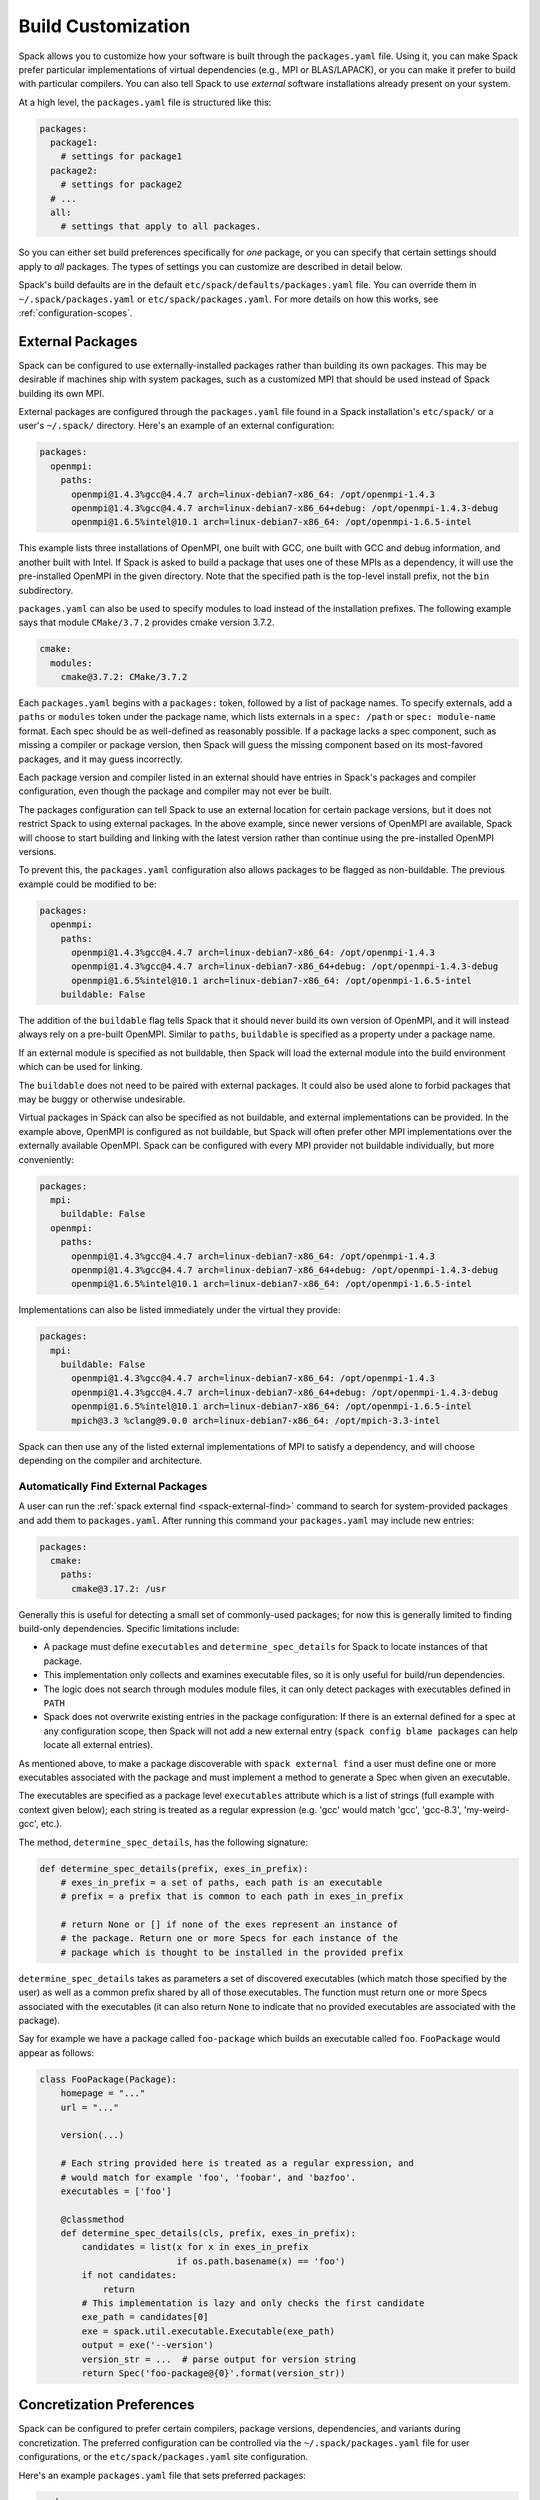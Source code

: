 .. Copyright 2013-2020 Lawrence Livermore National Security, LLC and other
   Spack Project Developers. See the top-level COPYRIGHT file for details.

   SPDX-License-Identifier: (Apache-2.0 OR MIT)

.. _build-settings:

===================
Build Customization
===================

Spack allows you to customize how your software is built through the
``packages.yaml`` file.  Using it, you can make Spack prefer particular
implementations of virtual dependencies (e.g., MPI or BLAS/LAPACK),
or you can make it prefer to build with particular compilers.  You can
also tell Spack to use *external* software installations already
present on your system.

At a high level, the ``packages.yaml`` file is structured like this:

.. code-block:: yaml

   packages:
     package1:
       # settings for package1
     package2:
       # settings for package2
     # ...
     all:
       # settings that apply to all packages.

So you can either set build preferences specifically for *one* package,
or you can specify that certain settings should apply to *all* packages.
The types of settings you can customize are described in detail below.

Spack's build defaults are in the default
``etc/spack/defaults/packages.yaml`` file.  You can override them in
``~/.spack/packages.yaml`` or ``etc/spack/packages.yaml``. For more
details on how this works, see :ref:`configuration-scopes`.

.. _sec-external-packages:

-----------------
External Packages
-----------------

Spack can be configured to use externally-installed
packages rather than building its own packages. This may be desirable
if machines ship with system packages, such as a customized MPI
that should be used instead of Spack building its own MPI.

External packages are configured through the ``packages.yaml`` file found
in a Spack installation's ``etc/spack/`` or a user's ``~/.spack/``
directory. Here's an example of an external configuration:

.. code-block:: yaml

   packages:
     openmpi:
       paths:
         openmpi@1.4.3%gcc@4.4.7 arch=linux-debian7-x86_64: /opt/openmpi-1.4.3
         openmpi@1.4.3%gcc@4.4.7 arch=linux-debian7-x86_64+debug: /opt/openmpi-1.4.3-debug
         openmpi@1.6.5%intel@10.1 arch=linux-debian7-x86_64: /opt/openmpi-1.6.5-intel

This example lists three installations of OpenMPI, one built with GCC,
one built with GCC and debug information, and another built with Intel.
If Spack is asked to build a package that uses one of these MPIs as a
dependency, it will use the pre-installed OpenMPI in
the given directory. Note that the specified path is the top-level
install prefix, not the ``bin`` subdirectory.

``packages.yaml`` can also be used to specify modules to load instead
of the installation prefixes.  The following example says that module
``CMake/3.7.2`` provides cmake version 3.7.2.

.. code-block:: yaml

   cmake:
     modules:
       cmake@3.7.2: CMake/3.7.2

Each ``packages.yaml`` begins with a ``packages:`` token, followed
by a list of package names.  To specify externals, add a ``paths`` or ``modules``
token under the package name, which lists externals in a
``spec: /path`` or ``spec: module-name`` format.  Each spec should be as
well-defined as reasonably possible.  If a
package lacks a spec component, such as missing a compiler or
package version, then Spack will guess the missing component based
on its most-favored packages, and it may guess incorrectly.

Each package version and compiler listed in an external should
have entries in Spack's packages and compiler configuration, even
though the package and compiler may not ever be built.

The packages configuration can tell Spack to use an external location
for certain package versions, but it does not restrict Spack to using
external packages.  In the above example, since newer versions of OpenMPI
are available, Spack will choose to start building and linking with the
latest version rather than continue using the pre-installed OpenMPI versions.

To prevent this, the ``packages.yaml`` configuration also allows packages
to be flagged as non-buildable.  The previous example could be modified to
be:

.. code-block:: yaml

   packages:
     openmpi:
       paths:
         openmpi@1.4.3%gcc@4.4.7 arch=linux-debian7-x86_64: /opt/openmpi-1.4.3
         openmpi@1.4.3%gcc@4.4.7 arch=linux-debian7-x86_64+debug: /opt/openmpi-1.4.3-debug
         openmpi@1.6.5%intel@10.1 arch=linux-debian7-x86_64: /opt/openmpi-1.6.5-intel
       buildable: False

The addition of the ``buildable`` flag tells Spack that it should never build
its own version of OpenMPI, and it will instead always rely on a pre-built
OpenMPI.  Similar to ``paths``, ``buildable`` is specified as a property under
a package name.

If an external module is specified as not buildable, then Spack will load the
external module into the build environment which can be used for linking.

The ``buildable`` does not need to be paired with external packages.
It could also be used alone to forbid packages that may be
buggy or otherwise undesirable.

Virtual packages in Spack can also be specified as not buildable, and
external implementations can be provided. In the example above,
OpenMPI is configured as not buildable, but Spack will often prefer
other MPI implementations over the externally available OpenMPI. Spack
can be configured with every MPI provider not buildable individually,
but more conveniently:

.. code-block:: yaml

   packages:
     mpi:
       buildable: False
     openmpi:
       paths:
         openmpi@1.4.3%gcc@4.4.7 arch=linux-debian7-x86_64: /opt/openmpi-1.4.3
         openmpi@1.4.3%gcc@4.4.7 arch=linux-debian7-x86_64+debug: /opt/openmpi-1.4.3-debug
         openmpi@1.6.5%intel@10.1 arch=linux-debian7-x86_64: /opt/openmpi-1.6.5-intel

Implementations can also be listed immediately under the virtual they provide:

.. code-block:: yaml

   packages:
     mpi:
       buildable: False
         openmpi@1.4.3%gcc@4.4.7 arch=linux-debian7-x86_64: /opt/openmpi-1.4.3
         openmpi@1.4.3%gcc@4.4.7 arch=linux-debian7-x86_64+debug: /opt/openmpi-1.4.3-debug
         openmpi@1.6.5%intel@10.1 arch=linux-debian7-x86_64: /opt/openmpi-1.6.5-intel
         mpich@3.3 %clang@9.0.0 arch=linux-debian7-x86_64: /opt/mpich-3.3-intel

Spack can then use any of the listed external implementations of MPI
to satisfy a dependency, and will choose depending on the compiler and
architecture.

^^^^^^^^^^^^^^^^^^^^^^^^^^^^^^^^^^^^
Automatically Find External Packages
^^^^^^^^^^^^^^^^^^^^^^^^^^^^^^^^^^^^

A user can run the :ref:`spack external find <spack-external-find>` command
to search for system-provided packages and add them to ``packages.yaml``.
After running this command your ``packages.yaml`` may include new entries:

.. code-block:: yaml

   packages:
     cmake:
       paths:
         cmake@3.17.2: /usr

Generally this is useful for detecting a small set of commonly-used packages;
for now this is generally limited to finding build-only dependencies.
Specific limitations include:

* A package must define ``executables`` and ``determine_spec_details``
  for Spack to locate instances of that package.
* This implementation only collects and examines executable files, so it
  is only useful for build/run dependencies.
* The logic does not search through modules module files, it can only
  detect packages with executables defined in ``PATH``
* Spack does not overwrite existing entries in the package configuration:
  If there is an external defined for a spec at any configuration scope,
  then Spack will not add a new external entry (``spack config blame packages``
  can help locate all external entries).

As mentioned above, to make a package discoverable with
``spack external find`` a user must define one or more executables
associated with the package and must implement a method to generate
a Spec when given an executable.

The executables are specified as a package level ``executables``
attribute which is a list of strings (full example with context given
below); each string is treated as a regular expression (e.g. 'gcc'
would match 'gcc', 'gcc-8.3', 'my-weird-gcc', etc.).

The method, ``determine_spec_details``, has the following signature:

.. code-block:: python

   def determine_spec_details(prefix, exes_in_prefix):
       # exes_in_prefix = a set of paths, each path is an executable
       # prefix = a prefix that is common to each path in exes_in_prefix

       # return None or [] if none of the exes represent an instance of
       # the package. Return one or more Specs for each instance of the
       # package which is thought to be installed in the provided prefix

``determine_spec_details`` takes as parameters a set of discovered
executables (which match those specified by the user) as well as a
common prefix shared by all of those executables. The function must
return one or more Specs associated with the executables (it can also
return ``None`` to indicate that no provided executables are associated
with the package).

Say for example we have a package called ``foo-package`` which
builds an executable called ``foo``. ``FooPackage`` would appear as
follows:

.. code-block:: python

   class FooPackage(Package):
       homepage = "..."
       url = "..."

       version(...)

       # Each string provided here is treated as a regular expression, and
       # would match for example 'foo', 'foobar', and 'bazfoo'.
       executables = ['foo']

       @classmethod
       def determine_spec_details(cls, prefix, exes_in_prefix):
           candidates = list(x for x in exes_in_prefix
                             if os.path.basename(x) == 'foo')
           if not candidates:
               return
           # This implementation is lazy and only checks the first candidate
           exe_path = candidates[0]
           exe = spack.util.executable.Executable(exe_path)
           output = exe('--version')
           version_str = ...  # parse output for version string
           return Spec('foo-package@{0}'.format(version_str))

.. _concretization-preferences:

--------------------------
Concretization Preferences
--------------------------

Spack can be configured to prefer certain compilers, package
versions, dependencies, and variants during concretization.
The preferred configuration can be controlled via the
``~/.spack/packages.yaml`` file for user configurations, or the
``etc/spack/packages.yaml`` site configuration.

Here's an example ``packages.yaml`` file that sets preferred packages:

.. code-block:: yaml

   packages:
     opencv:
       compiler: [gcc@4.9]
       variants: +debug
     gperftools:
       version: [2.2, 2.4, 2.3]
     all:
       compiler: [gcc@4.4.7, 'gcc@4.6:', intel, clang, pgi]
       target: [sandybridge]
       providers:
         mpi: [mvapich2, mpich, openmpi]

At a high level, this example is specifying how packages should be
concretized.  The opencv package should prefer using GCC 4.9 and
be built with debug options.  The gperftools package should prefer version
2.2 over 2.4.  Every package on the system should prefer mvapich2 for
its MPI and GCC 4.4.7 (except for opencv, which overrides this by preferring GCC 4.9).
These options are used to fill in implicit defaults.  Any of them can be overwritten
on the command line if explicitly requested.

Each ``packages.yaml`` file begins with the string ``packages:`` and
package names are specified on the next level. The special string ``all``
applies settings to *all* packages. Underneath each package name is one
or more components: ``compiler``, ``variants``, ``version``,
``providers``, and ``target``.  Each component has an ordered list of
spec ``constraints``, with earlier entries in the list being preferred
over later entries.

Sometimes a package installation may have constraints that forbid
the first concretization rule, in which case Spack will use the first
legal concretization rule.  Going back to the example, if a user
requests gperftools 2.3 or later, then Spack will install version 2.4
as the 2.4 version of gperftools is preferred over 2.3.

An explicit concretization rule in the preferred section will always
take preference over unlisted concretizations.  In the above example,
xlc isn't listed in the compiler list.  Every listed compiler from
gcc to pgi will thus be preferred over the xlc compiler.

The syntax for the ``provider`` section differs slightly from other
concretization rules.  A provider lists a value that packages may
``depend_on`` (e.g, MPI) and a list of rules for fulfilling that
dependency.

.. _package_permissions:

-------------------
Package Permissions
-------------------

Spack can be configured to assign permissions to the files installed
by a package.

In the ``packages.yaml`` file under ``permissions``, the attributes
``read``, ``write``, and ``group`` control the package
permissions. These attributes can be set per-package, or for all
packages under ``all``. If permissions are set under ``all`` and for a
specific package, the package-specific settings take precedence.

The ``read`` and ``write`` attributes take one of ``user``, ``group``,
and ``world``.

.. code-block:: yaml

  packages:
    all:
      permissions:
        write: group
        group: spack
    my_app:
      permissions:
        read: group
        group: my_team

The permissions settings describe the broadest level of access to
installations of the specified packages. The execute permissions of
the file are set to the same level as read permissions for those files
that are executable. The default setting for ``read`` is ``world``,
and for ``write`` is ``user``. In the example above, installations of
``my_app`` will be installed with user and group permissions but no
world permissions, and owned by the group ``my_team``. All other
packages will be installed with user and group write privileges, and
world read privileges. Those packages will be owned by the group
``spack``.

The ``group`` attribute assigns a Unix-style group to a package. All
files installed by the package will be owned by the assigned group,
and the sticky group bit will be set on the install prefix and all
directories inside the install prefix. This will ensure that even
manually placed files within the install prefix are owned by the
assigned group. If no group is assigned, Spack will allow the OS
default behavior to go as expected.
